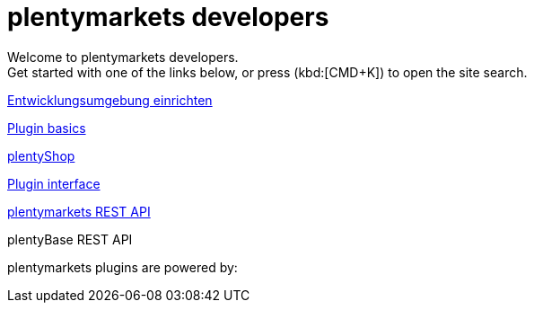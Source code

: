 = plentymarkets developers
:page-layout: homepage

// This paragraph has the preamble class by default.
Welcome to plentymarkets developers. +
Get started with one of the links below, or press (kbd:[CMD+K]) to open the site search.

[.tile]
xref:setting-up-dev-environment.adoc[Entwicklungsumgebung einrichten]

[.tile]
xref:plugin-architecture.adoc[Plugin basics]

[.tile]
xref:plentyshop-plugins:template-setup.adoc[plentyShop]

[.tile]
xref:plugin-interface:interface-introduction.adoc[Plugin interface]

[.tile]
xref:master@plentymarkets-rest-api:ROOT:index.adoc[plentymarkets REST API]

[.tile]
plentyBase REST API

plentymarkets plugins are powered by: